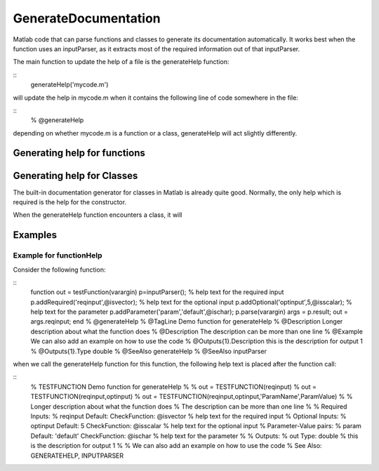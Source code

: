 GenerateDocumentation
~~~~~~~~~~~~~~~~~~~~~

Matlab code that can parse functions and classes to generate its documentation automatically. It works best when the function uses an inputParser, as it extracts most of the required information out of that inputParser.

The main function to update the help of a file is the generateHelp function:

::
	generateHelp('mycode.m')
	
will update the help in mycode.m when it contains the following line of code somewhere in the file:

::
	% @generateHelp

depending on whether mycode.m is a function or a class, generateHelp will act slightly differently.
	
Generating help for functions
=============================






Generating help for Classes
===========================

The built-in documentation generator for classes in Matlab is already quite good.
Normally, the only help which is required is the help for the constructor.

When the generateHelp function encounters a class, it will 


Examples
========

Example for functionHelp
------------------------

Consider the following function:

::
	function out = testFunction(varargin)
	p=inputParser();
	% help text for the required input
	p.addRequired('reqinput',@isvector);
	% help text for the optional input
	p.addOptional('optinput',5,@isscalar);
	% help text for the parameter
	p.addParameter('param','default',@ischar);
	p.parse(varargin)
	args = p.result;
	out = args.reqinput;
	end
	% @generateHelp
	% @TagLine Demo function for generateHelp
	% @Description Longer description about what the function does
	% @Description The description can be more than one line
	% @Example We can also add an example on how to use the code
	% @Outputs{1}.Description this is the description for output 1
	% @Outputs{1}.Type double
	% @SeeAlso generateHelp
	% @SeeAlso inputParser

when we call the generateHelp function for this function, the following help text is placed after the function call:

::
	% TESTFUNCTION Demo function for generateHelp
	%
	%    out =  TESTFUNCTION(reqinput)
	%    out =  TESTFUNCTION(reqinput,optinput)
	%    out =  TESTFUNCTION(reqinput,optinput,'ParamName',ParamValue)
	%
	% Longer description about what the function does
	% The description can be more than one line
	%
	% Required Inputs:
	%   reqinput  Default:  CheckFunction: @isvector
	%     help text for the required input
	% Optional Inputs:
	%   optinput  Default: 5 CheckFunction: @isscalar
	%     help text for the optional input
	% Parameter-Value pairs:
	%   param  Default: 'default' CheckFunction: @ischar
	%     help text for the parameter
	% 
	% Outputs: 
	%   out Type: double
	%     this is the description for output 1
	%
	% We can also add an example on how to use the code
	% See Also: GENERATEHELP, INPUTPARSER	
